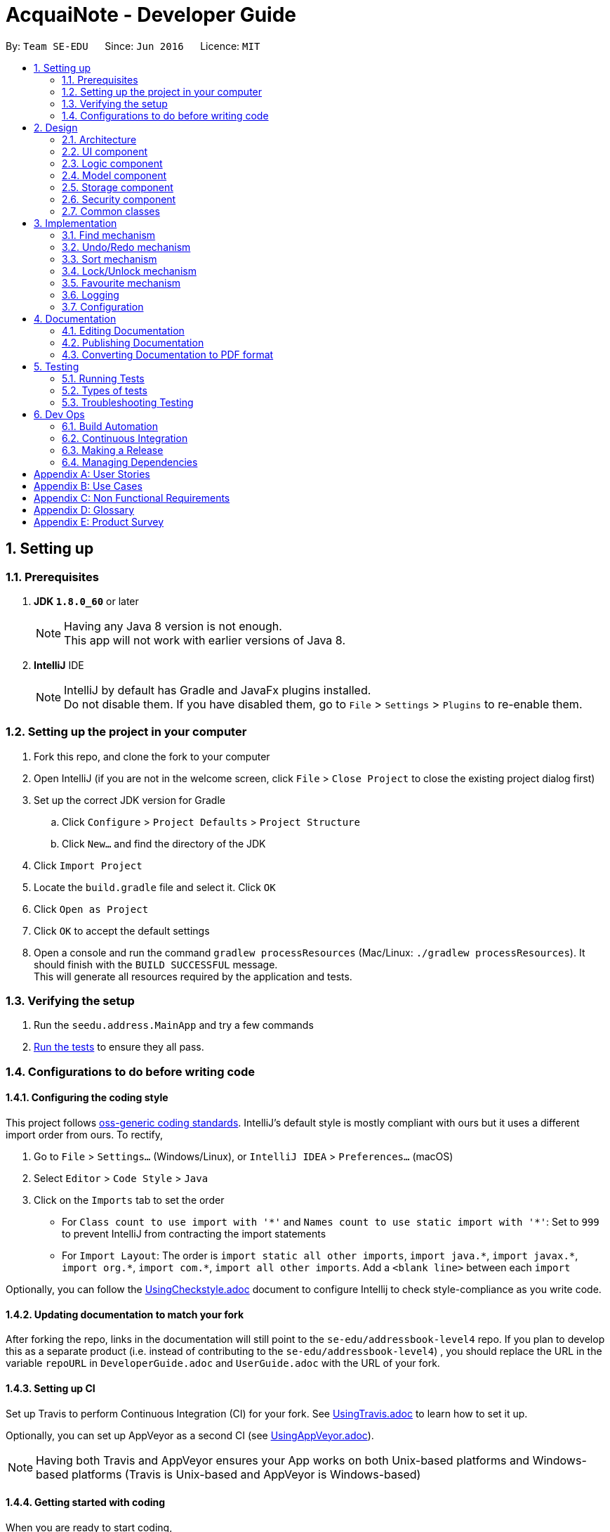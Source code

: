 = AcquaiNote - Developer Guide
:toc:
:toc-title:
:toc-placement: preamble
:sectnums:
:imagesDir: images
:stylesDir: stylesheets
ifdef::env-github[]
:tip-caption: :bulb:
:note-caption: :information_source:
endif::[]
ifdef::env-github,env-browser[:outfilesuffix: .adoc]
:repoURL: https://github.com/CS2103AUG2017-T10-B1/main/tree/master

By: `Team SE-EDU`      Since: `Jun 2016`      Licence: `MIT`

== Setting up

=== Prerequisites

. *JDK `1.8.0_60`* or later
+
[NOTE]
Having any Java 8 version is not enough. +
This app will not work with earlier versions of Java 8.
+

. *IntelliJ* IDE
+
[NOTE]
IntelliJ by default has Gradle and JavaFx plugins installed. +
Do not disable them. If you have disabled them, go to `File` > `Settings` > `Plugins` to re-enable them.


=== Setting up the project in your computer

. Fork this repo, and clone the fork to your computer
. Open IntelliJ (if you are not in the welcome screen, click `File` > `Close Project` to close the existing project dialog first)
. Set up the correct JDK version for Gradle
.. Click `Configure` > `Project Defaults` > `Project Structure`
.. Click `New...` and find the directory of the JDK
. Click `Import Project`
. Locate the `build.gradle` file and select it. Click `OK`
. Click `Open as Project`
. Click `OK` to accept the default settings
. Open a console and run the command `gradlew processResources` (Mac/Linux: `./gradlew processResources`). It should finish with the `BUILD SUCCESSFUL` message. +
This will generate all resources required by the application and tests.

=== Verifying the setup

. Run the `seedu.address.MainApp` and try a few commands
. link:#testing[Run the tests] to ensure they all pass.

=== Configurations to do before writing code

==== Configuring the coding style

This project follows https://github.com/oss-generic/process/blob/master/docs/CodingStandards.md[oss-generic coding standards]. IntelliJ's default style is mostly compliant with ours but it uses a different import order from ours. To rectify,

. Go to `File` > `Settings...` (Windows/Linux), or `IntelliJ IDEA` > `Preferences...` (macOS)
. Select `Editor` > `Code Style` > `Java`
. Click on the `Imports` tab to set the order

* For `Class count to use import with '\*'` and `Names count to use static import with '*'`: Set to `999` to prevent IntelliJ from contracting the import statements
* For `Import Layout`: The order is `import static all other imports`, `import java.\*`, `import javax.*`, `import org.\*`, `import com.*`, `import all other imports`. Add a `<blank line>` between each `import`

Optionally, you can follow the <<UsingCheckstyle#, UsingCheckstyle.adoc>> document to configure Intellij to check style-compliance as you write code.

==== Updating documentation to match your fork

After forking the repo, links in the documentation will still point to the `se-edu/addressbook-level4` repo. If you plan to develop this as a separate product (i.e. instead of contributing to the `se-edu/addressbook-level4`) , you should replace the URL in the variable `repoURL` in `DeveloperGuide.adoc` and `UserGuide.adoc` with the URL of your fork.

==== Setting up CI

Set up Travis to perform Continuous Integration (CI) for your fork. See <<UsingTravis#, UsingTravis.adoc>> to learn how to set it up.

Optionally, you can set up AppVeyor as a second CI (see <<UsingAppVeyor#, UsingAppVeyor.adoc>>).

[NOTE]
Having both Travis and AppVeyor ensures your App works on both Unix-based platforms and Windows-based platforms (Travis is Unix-based and AppVeyor is Windows-based)

==== Getting started with coding

When you are ready to start coding,

1. Get some sense of the overall design by reading the link:#architecture[Architecture] section.
2. Take a look at the section link:#suggested-programming-tasks-to-get-started[Suggested Programming Tasks to Get Started].

== Design

=== Architecture

image::Architecture.png[width="600"]
_Figure 2.1.1 : Architecture Diagram_

The *_Architecture Diagram_* given above explains the high-level design of the App. Given below is a quick overview of each component.

[TIP]
The `.pptx` files used to create diagrams in this document can be found in the link:{repoURL}/docs/diagrams/[diagrams] folder. To update a diagram, modify the diagram in the pptx file, select the objects of the diagram, and choose `Save as picture`.

`Main` has only one class called link:{repoURL}/src/main/java/seedu/address/MainApp.java[`MainApp`]. It is responsible for,

* At app launch: Initializes the components in the correct sequence, and connects them up with each other.
* At shut down: Shuts down the components and invokes cleanup method where necessary.

link:#common-classes[*`Commons`*] represents a collection of classes used by multiple other components. Two of those classes play important roles at the architecture level.

* `EventsCenter` : This class (written using https://github.com/google/guava/wiki/EventBusExplained[Google's Event Bus library]) is used by components to communicate with other components using events (i.e. a form of _Event Driven_ design)
* `LogsCenter` : Used by many classes to write log messages to the App's log file.

The rest of the App consists of five components.

* link:#ui-component[*`UI`*] : The UI of the App.
* link:#logic-component[*`Logic`*] : The command executor.
* link:#model-component[*`Model`*] : Holds the data of the App in-memory.
* link:#storage-component[*`Storage`*] : Reads data from, and writes data to, the hard disk.
* link:#security-component[*`Security`*] : Secures the address book.

Each of the five components

* Defines its _API_ in an `interface` with the same name as the Component.
* Exposes its functionality using a `{Component Name}Manager` class.

For example, the `Logic` component (see the class diagram given below) defines it's API in the `Logic.java` interface and exposes its functionality using the `LogicManager.java` class.

image::LogicClassDiagram.png[width="800"]
_Figure 2.1.2 : Class Diagram of the Logic Component_

[discrete]
==== Events-Driven nature of the design

The _Sequence Diagram_ below shows how the components interact for the scenario where the user issues the command `delete 1`.

image::SDforDeletePerson.png[width="800"]
_Figure 2.1.3a : Component interactions for `delete 1` command (part 1)_

[NOTE]
Note how the `Model` simply raises a `AddressBookChangedEvent` when the Address Book data are changed, instead of asking the `Storage` to save the updates to the hard disk.

The diagram below shows how the `EventsCenter` reacts to that event, which eventually results in the updates being saved to the hard disk and the status bar of the UI being updated to reflect the 'Last Updated' time.

image::SDforDeletePersonEventHandling.png[width="800"]
_Figure 2.1.3b : Component interactions for `delete 1` command (part 2)_

[NOTE]
Note how the event is propagated through the `EventsCenter` to the `Storage` and `UI` without `Model` having to be coupled to either of them. This is an example of how this Event Driven approach helps us reduce direct coupling between components.

The sections below give more details of each component.

=== UI component

image::UiClassDiagram.png[width="800"]
_Figure 2.2.1 : Structure of the UI Component_

*API* : link:{repoURL}/src/main/java/seedu/address/ui/Ui.java[`Ui.java`]

The UI consists of a `MainWindow` that is made up of parts e.g.`CommandBox`, `ResultDisplay`, `PersonListPanel`, `StatusBarFooter`, `BrowserPanel` etc. All these, including the `MainWindow`, inherit from the abstract `UiPart` class.

The `UI` component uses JavaFx UI framework. The layout of these UI parts are defined in matching `.fxml` files that are in the `src/main/resources/view` folder. For example, the layout of the link:{repoURL}/src/main/java/seedu/address/ui/MainWindow.java[`MainWindow`] is specified in link:{repoURL}/src/main/resources/view/MainWindow.fxml[`MainWindow.fxml`]

The `UI` component,

* Executes user commands using the `Logic` component.
* Binds itself to some data in the `Model` so that the UI can auto-update when data in the `Model` change.
* Responds to events raised from various parts of the App and updates the UI accordingly.

=== Logic component

image::LogicClassDiagram.png[width="800"]
_Figure 2.3.1 : Structure of the Logic Component_

image::LogicCommandClassDiagram.png[width="800"]
_Figure 2.3.2 : Structure of Commands in the Logic Component. This diagram shows finer details concerning `XYZCommand` and `Command` in Figure 2.3.1_

*API* :
link:{repoURL}/src/main/java/seedu/address/logic/Logic.java[`Logic.java`]

.  `Logic` uses the `AddressBookParser` class to parse the user command.
.  This results in a `Command` object which is executed by the `LogicManager`.
.  The command execution can affect the `Model` (e.g. adding a person) and/or raise events.
.  The result of the command execution is encapsulated as a `CommandResult` object which is passed back to the `Ui`.

Given below is the Sequence Diagram for interactions within the `Logic` component for the `execute("delete 1")` API call.

image::DeletePersonSdForLogic.png[width="800"]
_Figure 2.3.1 : Interactions Inside the Logic Component for the `delete 1` Command_

=== Model component

image::ModelClassDiagram.png[width="800"]
_Figure 2.4.1 : Structure of the Model Component_

*API* : link:{repoURL}/src/main/java/seedu/address/model/Model.java[`Model.java`]

The `Model`,

* stores a `UserPref` object that represents the user's preferences.
* stores the Address Book data.
* exposes an unmodifiable `ObservableList<ReadOnlyPerson>` that can be 'observed' e.g. the UI can be bound to this list so that the UI automatically updates when the data in the list change.
* does not depend on any of the other three components.

=== Storage component

image::StorageClassDiagram.png[width="800"]
_Figure 2.5.1 : Structure of the Storage Component_

*API* : link:{repoURL}/src/main/java/seedu/address/storage/Storage.java[`Storage.java`]

The `Storage` component,

* can save `UserPref` objects in json format and read it back.
* can save the Address Book data in xml format and read it back.


=== Security component

image::SecurityClassDiagram.png[width="800"]
_Figure 2.6.1 : Structure of the Security Component_

*API* : link:{repoURL}/src/main/java/seedu/address/security/Security.java[`Security.java`]

The `Security` component,

* can encrypt address book and decrypt by a given password.
* can prevent user from executing commands if address book is secured.

=== Common classes

Classes used by multiple components are in the `seedu.addressbook.commons` package.

== Implementation

This section describes some noteworthy details on how certain features are implemented.

=== Find mechanism

The find command is a little bit different from other commands like `AddCommand`. It can specify options in in its arguments. There are three steps for parsing commands with options, which are as follows:

. `LogicManager` passes user input into `AddressBookParser` which distinguishes command word and arguments from user input.
. `AddressBookParser` creates `FindCommandParser`. `FindCommandParser` uses `CommandOptionUtil` for getting option prefix and option argument.
. `FindCommandParser` instantiates different kinds of `CommandOption` in its body according to the option prefix. Different `CommandOption` objects create different `FindCommand`.

`CommandOption` is an abstract class representing an optional behavior. It is implemented in this way:
[source,java]
----
public class FindOptionByName extends CommandOption<FindCommand> {

    public FindOptionByName(String optionArgs) {
        super(optionArgs);
    }

    @Override
    public FindCommand parse() throws ParseException {
        // ... parse optionArgs and creat FindCommand
    }

    @Override
    boolean isValidOptionArgs() {
        // ... check the validity of input arguments
    }
}
----

==== Design Consideration

**Aspect:** Implementation of Command Options +
**Alternative 1 (current choice):** Extend abstract class `CommandOption`. +
**Pros:** It is easier to understand the architecture of parsing chain. +
**Cons:** Using inheritance makes it more troublesome than implementing directly. +
**Alternative 2:** Just override `execute()` +
**Pros:** Does not involve inheritance. Only needs to change one file.
**Cons:** This structure is not clear.

---

// tag::undoredo[]
=== Undo/Redo mechanism

The undo/redo mechanism is facilitated by an `UndoRedoStack`, which resides inside `LogicManager`. It supports undoing and redoing of commands that modifies the state of the address book (e.g. `add`, `edit`). Such commands will inherit from `UndoableCommand`.

`UndoRedoStack` only deals with `UndoableCommands`. Commands that cannot be undone will inherit from `Command` instead. The following diagram shows the inheritance diagram for commands:

image::LogicCommandClassDiagram.png[width="800"]

As you can see from the diagram, `UndoableCommand` adds an extra layer between the abstract `Command` class and concrete commands that can be undone, such as the `DeleteCommand`. Note that extra tasks need to be done when executing a command in an _undoable_ way, such as saving the state of the address book before execution. `UndoableCommand` contains the high-level algorithm for those extra tasks while the child classes implements the details of how to execute the specific command. Note that this technique of putting the high-level algorithm in the parent class and lower-level steps of the algorithm in child classes is also known as the https://www.tutorialspoint.com/design_pattern/template_pattern.htm[template pattern].

Commands that are not undoable are implemented this way:
[source,java]
----
public class ListCommand extends Command {
    @Override
    public CommandResult execute() {
        // ... list logic ...
    }
}
----

With the extra layer, the commands that are undoable are implemented this way:
[source,java]
----
public abstract class UndoableCommand extends Command {
    @Override
    public CommandResult execute() {
        // ... undo logic ...

        executeUndoableCommand();
    }
}

public class DeleteCommand extends UndoableCommand {
    @Override
    public CommandResult executeUndoableCommand() {
        // ... delete logic ...
    }
}
----

Suppose that the user has just launched the application. The `UndoRedoStack` will be empty at the beginning.

The user executes a new `UndoableCommand`, `delete 5`, to delete the 5th person in the address book. The current state of the address book is saved before the `delete 5` command executes. The `delete 5` command will then be pushed onto the `undoStack` (the current state is saved together with the command).

image::UndoRedoStartingStackDiagram.png[width="800"]

As the user continues to use the program, more commands are added into the `undoStack`. For example, the user may execute `add n/David ...` to add a new person.

image::UndoRedoNewCommand1StackDiagram.png[width="800"]

[NOTE]
If a command fails its execution, it will not be pushed to the `UndoRedoStack` at all.

The user now decides that adding the person was a mistake, and decides to undo that action using `undo`.

We will pop the most recent command out of the `undoStack` and push it back to the `redoStack`. We will restore the address book to the state before the `add` command executed.

image::UndoRedoExecuteUndoStackDiagram.png[width="800"]

[NOTE]
If the `undoStack` is empty, then there are no other commands left to be undone, and an `Exception` will be thrown when popping the `undoStack`.

The following sequence diagram shows how the undo operation works:

image::UndoRedoSequenceDiagram.png[width="800"]

The redo does the exact opposite (pops from `redoStack`, push to `undoStack`, and restores the address book to the state after the command is executed).

[NOTE]
If the `redoStack` is empty, then there are no other commands left to be redone, and an `Exception` will be thrown when popping the `redoStack`.

The user now decides to execute a new command, `clear`. As before, `clear` will be pushed into the `undoStack`. This time the `redoStack` is no longer empty. It will be purged as it no longer make sense to redo the `add n/David` command (this is the behavior that most modern desktop applications follow).

image::UndoRedoNewCommand2StackDiagram.png[width="800"]

Commands that are not undoable are not added into the `undoStack`. For example, `list`, which inherits from `Command` rather than `UndoableCommand`, will not be added after execution:

image::UndoRedoNewCommand3StackDiagram.png[width="800"]

The following activity diagram summarize what happens inside the `UndoRedoStack` when a user executes a new command:

image::UndoRedoActivityDiagram.png[width="200"]

==== Design Considerations

**Aspect:** Implementation of `UndoableCommand` +
**Alternative 1 (current choice):** Add a new abstract method `executeUndoableCommand()` +
**Pros:** We will not lose any undone/redone functionality as it is now part of the default behaviour. Classes that deal with `Command` do not have to know that `executeUndoableCommand()` exist. +
**Cons:** Hard for new developers to understand the template pattern. +
**Alternative 2:** Just override `execute()` +
**Pros:** Does not involve the template pattern, easier for new developers to understand. +
**Cons:** Classes that inherit from `UndoableCommand` must remember to call `super.execute()`, or lose the ability to undo/redo.

---

**Aspect:** How undo & redo executes +
**Alternative 1 (current choice):** Saves the entire address book. +
**Pros:** Easy to implement. +
**Cons:** May have performance issues in terms of memory usage. +
**Alternative 2:** Individual command knows how to undo/redo by itself. +
**Pros:** Will use less memory (e.g. for `delete`, just save the person being deleted). +
**Cons:** We must ensure that the implementation of each individual command are correct.

---

**Aspect:** Type of commands that can be undone/redone +
**Alternative 1 (current choice):** Only include commands that modifies the address book (`add`, `clear`, `edit`). +
**Pros:** We only revert changes that are hard to change back (the view can easily be re-modified as no data are lost). +
**Cons:** User might think that undo also applies when the list is modified (undoing filtering for example), only to realize that it does not do that, after executing `undo`. +
**Alternative 2:** Include all commands. +
**Pros:** Might be more intuitive for the user. +
**Cons:** User have no way of skipping such commands if he or she just want to reset the state of the address book and not the view. +
**Additional Info:** See our discussion  https://github.com/se-edu/addressbook-level4/issues/390#issuecomment-298936672[here].

---

**Aspect:** Data structure to support the undo/redo commands +
**Alternative 1 (current choice):** Use separate stack for undo and redo +
**Pros:** Easy to understand for new Computer Science student undergraduates to understand, who are likely to be the new incoming developers of our project. +
**Cons:** Logic is duplicated twice. For example, when a new command is executed, we must remember to update both `HistoryManager` and `UndoRedoStack`. +
**Alternative 2:** Use `HistoryManager` for undo/redo +
**Pros:** We do not need to maintain a separate stack, and just reuse what is already in the codebase. +
**Cons:** Requires dealing with commands that have already been undone: We must remember to skip these commands. Violates Single Responsibility Principle and Separation of Concerns as `HistoryManager` now needs to do two different things. +
// end::undoredo[]

// tag::sort[]
=== Sort mechanism

The sort mechanism makes use of sort() method in Java 8, which takes in Comparator as parameter. It is written in Lambda expression which makes the code more concise.

The advantage of Lambda expression can be illustrated by the following two code examples.

Example of codes written in pre Java 8 fashion:
[source,java]
----
Collection.sort(fruitList, new Comparator<Fruit>() {
    @Override
    public int compare(Fruit a, Fruit b) {
        return a.getSize().compareTo(b.getSize());
    }
});
----

With Lambda expression:
[source,java]
----
Collection.sort(fruitList, (Fruit a, Fruit b) -> a.getSize().compareTo(b.getSize()));
----

Both examples sort the fruits in the fruitList according to their size, where smallest on top and largest at the bottom. The amount of verbosity has been reduced by using the Lambda expression. In fact, it can be more concise by removing the variable type from the parameters as the type information is inferred from the context in which the Lambda expression is being used (adopted by sort command):
[source,java]
----
Collection.sort(fruitList, (a, b) -> a.getSize().compareTo(b.getSize()));
----

[NOTE]
Lambda expression is equivalent to overriding the 'compare(T o1, T o2)' method in 'Comparator' class.

Sort command takes in command `OPTIONS` to perform sorting by five fields of a person: by name, by phone number, by email, by address and by tag. It determines the user input `OPTION` by string comparision instead of utilising option parser as command options used in `find` command are mode enabling options that enable different modes of finding mechanism.

==== Design Considerations

**Aspect:** Implementation of 'SortCommand' 'OPTION' +
**Alternative 1 (current choice):** Make use of `CommandOptionUtil` +
**Pros:** Standardised usage of command options format which can be implemented into other commands. +
**Cons:** Need to extend abstract class 'CommandOption' if a more complex parsing procedure is involved. e.g. 'find' command. +
**Alternative 2:** Declare new 'OPTION' format +
**Pros:** No inheritance required, minimise error. +
**Cons:** 'SortCommand' class specific, cannot be reused by other commands.

**Aspect:** Implementation of sort +
**Alternative 1 (current choice):** Lambda expression +
**Pros:** Short and concise. +
**Cons:** Increase bug occurrence as variable type can be omitted. +
**Alternative 2:** Pre Java 8 practice +
**Pros:** Widely practised, minimise error. +
**Cons:** Long and unclear, need to manually override 'compare' method.
// end::sort[]

// tag::lock[]
=== Lock/Unlock mechanism

The lock/unlock mechanism is based on `SecurityManager`. When lock/unlock command is executed, it gets an singleton instance from `SecurityManager` and calls its security methods. +

Some important methods in `SecurityManager` are as follows:
[source,java]
----
public interface Security extends SecureStorage {

    void raise(BaseEvent event);

    boolean isPermittedCommand(String commandWord);

    // ... other methods
}

public interface SecureStorage {

    boolean isEncrypted() throws IOException;

    void encryptAddressBook(String password)
            throws IOException, EncryptOrDecryptException;

    void decryptAddressBook(String password)
            throws IOException, EncryptOrDecryptException;
}

public class SecurityManager extends ComponentManager implements Security {
    // ... implementations
}

----

When methods in interface `SecureStorage` are called, `SecurityManager` will not realize them by itself. Instead, it calls the methods in `Storage` which also implements `SecureStorage`, because component `Secure` should not read and save files. +

The "raise" method is used to communicate with the `UI` component while "isPermittedCommand" is called in `Logic` component to check whether a certain command have enough permission to be executed. The `Security` component acts like a bridge. It fulfills its function by communicating with every component.

image::LockSequenceDiagram.png[width="800"]

// end::lock[]

=== Favourite mechanism

The favourite mechanism is very similar to the one used in edit command. The feature follows the sequence of steps:

. `FavouriteCommandParser` calls upon `FavouriteCommand` and parses the argument as an index.
. It replaces the person identified in `AddressBook` with a new person that has its `favourite` instance inverted to either `true` or `false`.
. The `favouritePerson` method in AddressBook then creates two `UniquePersonList` to implement the sorting. Persons with `favourite` = `true` will be sorted into the `favouriteList`. Persons with `favourite` = `false` will be sorted into the `notFavouriteList`.
. The two lists will then be merged into the `persons` list in `AddressBook`, with `favouriteList` being at the top.

The code below shows how FavouriteCommand is implemented:

[source,java]
----
public class FavouriteCommand extends UndoableCommand {

    public FavouriteCommand(Index index) {
        requireNonNull(index);
       this.index = index;
    }

    @Override
    public CommandResult executeUndoableCommand() throws CommandException {
        // ... Favourite logic
    }

    @Override
    private static Person createFavouritePerson(ReadOnlyPerson personToFavourite) {
        // ... update status of personToFavourite
    }
}
----

==== Design Consideration

**Aspect:** Sorting of contact list with favourites +
**Alternative 1 (current choice):** Create two lists to overwrite original order. +
**Pros:** Easy to implement. +
**Cons:** Does not preserve the original order of the contact list. +
**Alternative 2:** Save the favourite contacts in a separate list without overwriting the original contact list +
**Pros:** Does not mess up the original order. +
**Cons:** Will use more memory (significant if favourite list is large).

---

=== Logging

We are using `java.util.logging` package for logging. The `LogsCenter` class is used to manage the logging levels and logging destinations.

* The logging level can be controlled using the `logLevel` setting in the configuration file (See link:#configuration[Configuration])
* The `Logger` for a class can be obtained using `LogsCenter.getLogger(Class)` which will log messages according to the specified logging level
* Currently log messages are output through: `Console` and to a `.log` file.

*Logging Levels*

* `SEVERE` : Critical problem detected which may possibly cause the termination of the application
* `WARNING` : Can continue, but with caution
* `INFO` : Information showing the noteworthy actions by the App
* `FINE` : Details that is not usually noteworthy but may be useful in debugging e.g. print the actual list instead of just its size

=== Configuration

Certain properties of the application can be controlled (e.g App name, logging level) through the configuration file (default: `config.json`).

== Documentation

We use asciidoc for writing documentation.

[NOTE]
We chose asciidoc over Markdown because asciidoc, although a bit more complex than Markdown, provides more flexibility in formatting.

=== Editing Documentation

See <<UsingGradle#rendering-asciidoc-files, UsingGradle.adoc>> to learn how to render `.adoc` files locally to preview the end result of your edits.
Alternatively, you can download the AsciiDoc plugin for IntelliJ, which allows you to preview the changes you have made to your `.adoc` files in real-time.

=== Publishing Documentation

See <<UsingTravis#deploying-github-pages, UsingTravis.adoc>> to learn how to deploy GitHub Pages using Travis.

=== Converting Documentation to PDF format

We use https://www.google.com/chrome/browser/desktop/[Google Chrome] for converting documentation to PDF format, as Chrome's PDF engine preserves hyperlinks used in webpages.

Here are the steps to convert the project documentation files to PDF format.

.  Follow the instructions in <<UsingGradle#rendering-asciidoc-files, UsingGradle.adoc>> to convert the AsciiDoc files in the `docs/` directory to HTML format.
.  Go to your generated HTML files in the `build/docs` folder, right click on them and select `Open with` -> `Google Chrome`.
.  Within Chrome, click on the `Print` option in Chrome's menu.
.  Set the destination to `Save as PDF`, then click `Save` to save a copy of the file in PDF format. For best results, use the settings indicated in the screenshot below.

image::chrome_save_as_pdf.png[width="300"]
_Figure 5.6.1 : Saving documentation as PDF files in Chrome_

== Testing

=== Running Tests

There are three ways to run tests.

[TIP]
The most reliable way to run tests is the 3rd one. The first two methods might fail some GUI tests due to platform/resolution-specific idiosyncrasies.

*Method 1: Using IntelliJ JUnit test runner*

* To run all tests, right-click on the `src/test/java` folder and choose `Run 'All Tests'`
* To run a subset of tests, you can right-click on a test package, test class, or a test and choose `Run 'ABC'`

*Method 2: Using Gradle*

* Open a console and run the command `gradlew clean allTests` (Mac/Linux: `./gradlew clean allTests`)

[NOTE]
See <<UsingGradle#, UsingGradle.adoc>> for more info on how to run tests using Gradle.

*Method 3: Using Gradle (headless)*

Thanks to the https://github.com/TestFX/TestFX[TestFX] library we use, our GUI tests can be run in the _headless_ mode. In the headless mode, GUI tests do not show up on the screen. That means the developer can do other things on the Computer while the tests are running.

To run tests in headless mode, open a console and run the command `gradlew clean headless allTests` (Mac/Linux: `./gradlew clean headless allTests`)

=== Types of tests

We have two types of tests:

.  *GUI Tests* - These are tests involving the GUI. They include,
.. _System Tests_ that test the entire App by simulating user actions on the GUI. These are in the `systemtests` package.
.. _Unit tests_ that test the individual components. These are in `seedu.address.ui` package.
.  *Non-GUI Tests* - These are tests not involving the GUI. They include,
..  _Unit tests_ targeting the lowest level methods/classes. +
e.g. `seedu.address.commons.StringUtilTest`
..  _Integration tests_ that are checking the integration of multiple code units (those code units are assumed to be working). +
e.g. `seedu.address.storage.StorageManagerTest`
..  Hybrids of unit and integration tests. These test are checking multiple code units as well as how the are connected together. +
e.g. `seedu.address.logic.LogicManagerTest`


=== Troubleshooting Testing
**Problem: `HelpWindowTest` fails with a `NullPointerException`.**

* Reason: One of its dependencies, `UserGuide.html` in `src/main/resources/docs` is missing.
* Solution: Execute Gradle task `processResources`.

== Dev Ops

=== Build Automation

See <<UsingGradle#, UsingGradle.adoc>> to learn how to use Gradle for build automation.

=== Continuous Integration

We use https://travis-ci.org/[Travis CI] and https://www.appveyor.com/[AppVeyor] to perform _Continuous Integration_ on our projects. See <<UsingTravis#, UsingTravis.adoc>> and <<UsingAppVeyor#, UsingAppVeyor.adoc>> for more details.

=== Making a Release

Here are the steps to create a new release.

.  Update the version number in link:{repoURL}/src/main/java/seedu/address/MainApp.java[`MainApp.java`].
.  Generate a JAR file <<UsingGradle#creating-the-jar-file, using Gradle>>.
.  Tag the repo with the version number. e.g. `v0.1`
.  https://help.github.com/articles/creating-releases/[Create a new release using GitHub] and upload the JAR file you created.

=== Managing Dependencies

A project often depends on third-party libraries. For example, Address Book depends on the http://wiki.fasterxml.com/JacksonHome[Jackson library] for XML parsing. Managing these _dependencies_ can be automated using Gradle. For example, Gradle can download the dependencies automatically, which is better than these alternatives. +
a. Include those libraries in the repo (this bloats the repo size) +
b. Require developers to download those libraries manually (this creates extra work for developers)

[appendix]
== User Stories

Priorities: High (must have) - `* * \*`, Medium (nice to have) - `* \*`, Low (unlikely to have) - `*`

[width="59%",cols="22%,<23%,<25%,<30%",options="header",]
|=======================================================================
|Priority |As a ... |I want to ... |So that I can...
|`* * *` |new user |see usage instructions |refer to instructions when I forget how to use the App

|`* * *` |user |add a new person |

|`* * *` |user |delete a person |remove entries that I no longer need

|`* * *` |user |find a person by name |locate details of persons without having to go through the entire list

|`* * *` |user |have a more flexible addition of contact |add contacts without address or email as compulsory elements

|`* * *` |user |show list of favourite contacts |quickly find people I contact often

|`* *` |user |hide link:#private-contact-detail[private contact details] by default |minimize chance of someone else seeing them by accident

|`* *` |user |show contact according to categories of labels |access certain group by label

|`* *` |user |copy email address to clipboard |paste it into my email application’s recipients field

|`*` |user with many persons in the address book |sort persons by tag |locate persons categorised under this tag easily
// will change edit command details in UG if implemented |`* * *` |user |add optional details to a contact other than those compulsory fields |have more information such as birthday available afterwards
// will be added into use cases if implemented |`* * *` |user |be notified when entering user with same name |avoid confusion in the future
|=======================================================================

{More to be added}

[appendix]
== Use Cases

(For all use cases below, the *System* is the `AddressBook` and the *Actor* is the `user`, unless specified otherwise)

[discrete]
=== Use case: Delete person using index

*MSS*

1.  User requests to delete a specific person
2.  AddressBook deletes the person
+
Use case ends.

*Extensions*

[none]
* 1a. The given name is absent.
+
[none]
** 1a1. AddressBook shows an error message.
+
Use case ends.

[discrete]
=== Use case: Delete person using index

*MSS*

1.  User requests to list persons
2.  AddressBook shows a list of persons
3.  User requests to delete a specific person in the list
4.  AddressBook deletes the person
+
Use case ends.

*Extensions*

[none]
* 2a. The list is empty.
+
Use case ends.

* 3a. The given index is invalid.
+
[none]
** 3a1. AddressBook shows an error message.
+
Use case resumes at step 2.

[discrete]
=== Use case: Show contact according to categories of labels

*MSS*

1.  User requests to show all persons with a specific label
2.  AddressBook shows a list a person
+
Use case ends.

*Extensions*

[none]
* 1a. The label does not exist.
+
[none]
** 1a1. AddressBook shows a empty list.
+
Use case ends.

[discrete]
=== Use case: Flexible contact addition

*MSS*

1.  User requests to add a person with desired details, eg: address, email, birthday, etc...
2.  AddressBook adds the person to the list
+
Use case ends.

*Extensions*

[none]
* 1a. The user input is invalid.
+
[none]
** 1a1.  AddressBook shows an error message.
+
Use case ends.

[discrete]
=== Use case: Copy email address

*MSS*

1.  User requests to list persons
2.  AddressBook shows a list of persons
3.  User requests to copy a specific person’s email address to clipboard
4.  AddressBook copy the person’s email address to clipboard
+
Use case ends.

*Extensions*

[none]
* 2a. The list is empty.
+
Use case ends.

* 3a. The specified person’s email address is empty.
+
[none]
** 3a1. AddressBook shows an error message.
+
Use case resumes at step 2.

[discrete]
=== Use case: Favourite contacts

*MSS*

1.  User requests to list commonly contacted persons
2.  AddressBook saves and displays list without command
+
Use case ends.

*Extensions*

[none]
* 1a. The list is empty.
+
Use case ends.

[discrete]
=== Use case: Highlight contacts with same name

*MSS*

1.  User requests to add a person
2.  AddressBook notify if name entered matches any name in list
3.  User edit the name of contact
4.  AddressBook removes the notification
+
Use case ends.

[discrete]
=== Use case: Add photos to contacts

*MSS*

1.  User requests to list persons
2.  AddressBook shows a list of persons
3.  User picks a person
4.  User requests to add a photo to contacts
5.  AddressBook adds photo to contact
+
Use case ends.

*Extensions*

[none]
* 2a. The list is empty.
+
Use case ends.

* 4a. Contact already has a photo.
+
[none]
** 4a1. AddressBook displays message “already has a photo”.
+
** 4a2. AddressBook displays a dialogue window asking user if user wants to change the current photo.
+
Use case resumes at step 5.

[discrete]
=== Use case: Password feature

*MSS*

1.  User runs the application
2.  AddressBook displays a window asking user to input password
3.  User inputs password
4.  AddressBook displays main window
+
Use case ends.

*Extensions*

[none]
* 3a. User inputs wrong password.
+
[none]
** 3a1. AddressBook displays message “Wrong password”.
+
Use case resumes at step 2.

[discrete]
=== Use case: Sort all contacts

*MSS*

1.  User requests to sort persons
2.  AddressBook displays a sorted list of persons
+
Use case ends.

*Extensions*

[none]
* 1a. The list is empty.
+
[none]
** 1a1. AddressBook displays message “Empty list.”.
+
Use case ends.

{More to be added}

[appendix]
== Non Functional Requirements

.  Should work on any link:#mainstream-os[mainstream OS] as long as it has Java `1.8.0_60` or higher installed.
.  Should be able to hold up to 1000 persons without a noticeable sluggishness in performance for typical usage.
.  A user with above average typing speed for regular English text (i.e. not code, not system admin commands) should be able to accomplish most of the tasks faster using commands than using the mouse.
.  Should be able to sort within 1 second.
.  A user with average software using skills should be able to understand the user interface within 20 minutes.
.  A new user who is able to comprehend simple english can use the application within 20 minutes.
.  Should only store data locally unless user shares with other applications.
.  Should link:#high-light[highlight] commands immediately upon encountering link:#wrong-commands[wrong commands].

{More to be added}

[appendix]
== Glossary

[[mainstream-os]]
Mainstream OS

....
Windows, Linux, Unix, OS-X
....

[[private-contact-detail]]
Private contact detail

....
A contact detail that is not meant to be shared with others
....

[[high-light]]
Highlight

....
Color of the words changed into red
....

[[wrong-commands]]
Wrong commands

....
Commands words that are not listed in the list of available commands
....

[appendix]
== Product Survey

*Product Name*

Author: ...

Pros:

* ...
* ...

Cons:

* ...
* ...
